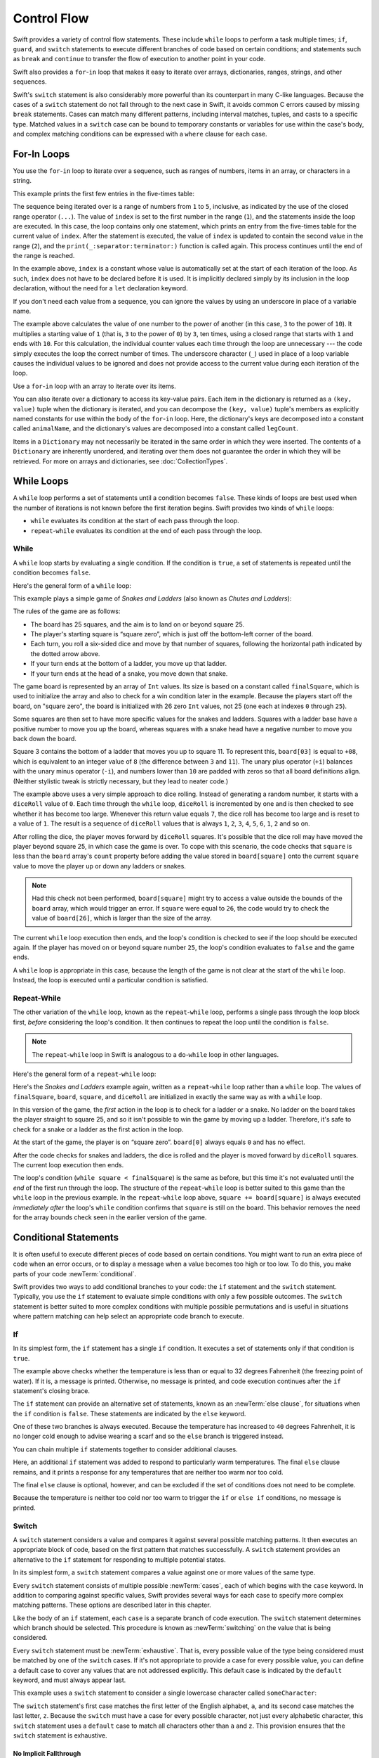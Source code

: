Control Flow
============

Swift provides a variety of control flow statements.
These include ``while`` loops to perform a task multiple times;
``if``, ``guard``, and ``switch`` statements
to execute different branches of code based on certain conditions;
and statements such as ``break`` and ``continue``
to transfer the flow of execution to another point in your code.

Swift also provides a ``for``-``in`` loop that makes it easy to iterate over
arrays, dictionaries, ranges, strings, and other sequences.

Swift's ``switch`` statement is also considerably more powerful
than its counterpart in many C-like languages.
Because the cases of a ``switch`` statement do not fall through to the next case in Swift,
it avoids common C errors caused by missing ``break`` statements.
Cases can match many different patterns,
including interval matches, tuples, and casts to a specific type.
Matched values in a ``switch`` case can be bound to temporary constants or variables
for use within the case's body,
and complex matching conditions can be expressed with a ``where`` clause for each case.

.. _ControlFlow_ForLoops:

For-In Loops
------------

You use the ``for``-``in`` loop to iterate over a sequence,
such as ranges of numbers, items in an array, or characters in a string.

This example prints the first few entries in the five-times table:

.. testcode:: forLoops

   -> for index in 1...5 {
         print("\(index) times 5 is \(index * 5)")
      }
   </ 1 times 5 is 5
   </ 2 times 5 is 10
   </ 3 times 5 is 15
   </ 4 times 5 is 20
   </ 5 times 5 is 25

The sequence being iterated over is
a range of numbers from ``1`` to ``5``, inclusive,
as indicated by the use of the closed range operator (``...``).
The value of ``index`` is set to the first number in the range (``1``),
and the statements inside the loop are executed.
In this case, the loop contains only one statement,
which prints an entry from the five-times table for the current value of ``index``.
After the statement is executed,
the value of ``index`` is updated to contain the second value in the range (``2``),
and the ``print(_:separator:terminator:)`` function is called again.
This process continues until the end of the range is reached.

In the example above, ``index`` is a constant whose value is automatically set
at the start of each iteration of the loop.
As such, ``index`` does not have to be declared before it is used.
It is implicitly declared simply by its inclusion in the loop declaration,
without the need for a ``let`` declaration keyword.

If you don't need each value from a sequence,
you can ignore the values by using an underscore in place of a variable name.

.. testcode:: forLoops

   -> let base = 3
   << // base : Int = 3
   -> let power = 10
   << // power : Int = 10
   -> var answer = 1
   << // answer : Int = 1
   -> for _ in 1...power {
         answer *= base
      }
   -> print("\(base) to the power of \(power) is \(answer)")
   <- 3 to the power of 10 is 59049

.. x*  Bogus * paired with the one in the listing, to fix VIM syntax highlighting.

The example above calculates the value of one number to the power of another
(in this case, ``3`` to the power of ``10``).
It multiplies a starting value of ``1``
(that is, ``3`` to the power of ``0``)
by ``3``, ten times,
using a closed range that starts with ``1`` and ends with ``10``.
For this calculation, the individual counter values each time through the loop are unnecessary ---
the code simply executes the loop the correct number of times.
The underscore character (``_``)
used in place of a loop variable
causes the individual values to be ignored
and does not provide access to the current value during each iteration of the loop.

Use a ``for``-``in`` loop with an array to iterate over its items.

.. testcode:: forLoops

   -> let names = ["Anna", "Alex", "Brian", "Jack"]
   << // names : [String] = ["Anna", "Alex", "Brian", "Jack"]
   -> for name in names {
         print("Hello, \(name)!")
      }
   </ Hello, Anna!
   </ Hello, Alex!
   </ Hello, Brian!
   </ Hello, Jack!

You can also iterate over a dictionary to access its key-value pairs.
Each item in the dictionary is returned as a ``(key, value)`` tuple
when the dictionary is iterated,
and you can decompose the ``(key, value)`` tuple's members as explicitly named constants
for use within the body of the ``for``-``in`` loop.
Here, the dictionary's keys are decomposed into a constant called ``animalName``,
and the dictionary's values are decomposed into a constant called ``legCount``.

.. testcode:: forLoops

   -> let numberOfLegs = ["spider": 8, "ant": 6, "cat": 4]
   << // numberOfLegs : [String : Int] = ["ant": 6, "spider": 8, "cat": 4]
   -> for (animalName, legCount) in numberOfLegs {
         print("\(animalName)s have \(legCount) legs")
      }
   </ ants have 6 legs
   </ spiders have 8 legs
   </ cats have 4 legs

Items in a ``Dictionary`` may not necessarily be iterated in the same order in which they were inserted.
The contents of a ``Dictionary`` are inherently unordered,
and iterating over them does not guarantee the order in which they will be retrieved.
For more on arrays and dictionaries, see :doc:`CollectionTypes`.

.. TODO: provide some advice on how to iterate over a Dictionary in order
   (perhaps sorted by key), using a predicate or array sort or some kind.

.. TODO: include the note below once we have some documentation for Sequence:
   The examples above use a ``for``-``in`` loop to iterate
   ranges, arrays, dictionaries, and strings.
   However, you can use this syntax to iterate *any* collection,
   including your own classes and collection types,
   as long as they conform to the ``Sequence`` protocol.
   <link to Sequence definition>

.. TODO: for (index, object) in enumerate(collection)
   and also for i in indices(collection) { collection[i] }

.. _ControlFlow_WhileLoops:

While Loops
-----------

A ``while`` loop performs a set of statements until a condition becomes ``false``.
These kinds of loops are best used when
the number of iterations is not known before the first iteration begins.
Swift provides two kinds of ``while`` loops:

* ``while`` evaluates its condition at the start of each pass through the loop.
* ``repeat``-``while`` evaluates its condition at the end of each pass through the loop.

.. _ControlFlow_While:

While
~~~~~

A ``while`` loop starts by evaluating a single condition.
If the condition is ``true``,
a set of statements is repeated until the condition becomes ``false``.

Here's the general form of a ``while`` loop:

.. syntax-outline::

   while <#condition#> {
      <#statements#>
   }

This example plays a simple game of *Snakes and Ladders*
(also known as *Chutes and Ladders*):

.. image:: ../images/snakesAndLadders_2x.png
   :align: center

The rules of the game are as follows:

* The board has 25 squares, and the aim is to land on or beyond square 25.
* The player's starting square is “square zero”,
  which is just off the bottom-left corner of the board.
* Each turn, you roll a six-sided dice and move by that number of squares,
  following the horizontal path indicated by the dotted arrow above.
* If your turn ends at the bottom of a ladder, you move up that ladder.
* If your turn ends at the head of a snake, you move down that snake.

The game board is represented by an array of ``Int`` values.
Its size is based on a constant called ``finalSquare``,
which is used to initialize the array
and also to check for a win condition later in the example.
Because the players start off the board, on "square zero",
the board is initialized with 26 zero ``Int`` values, not 25
(one each at indexes ``0`` through ``25``).

.. testcode:: snakesAndLadders1

   -> let finalSquare = 25
   << // finalSquare : Int = 25
   -> var board = [Int](repeating: 0, count: finalSquare + 1)
   << // board : [Int] = [0, 0, 0, 0, 0, 0, 0, 0, 0, 0, 0, 0, 0, 0, 0, 0, 0, 0, 0, 0, 0, 0, 0, 0, 0, 0]

Some squares are then set to have more specific values for the snakes and ladders.
Squares with a ladder base have a positive number to move you up the board,
whereas squares with a snake head have a negative number to move you back down the board.

.. testcode:: snakesAndLadders1

   -> board[03] = +08; board[06] = +11; board[09] = +09; board[10] = +02
   -> board[14] = -10; board[19] = -11; board[22] = -02; board[24] = -08

Square 3 contains the bottom of a ladder that moves you up to square 11.
To represent this, ``board[03]`` is equal to ``+08``,
which is equivalent to an integer value of ``8``
(the difference between ``3`` and ``11``).
The unary plus operator (``+i``) balances with
the unary minus operator (``-i``),
and numbers lower than ``10`` are padded with zeros
so that all board definitions align.
(Neither stylistic tweak is strictly necessary,
but they lead to neater code.)


.. testcode:: snakesAndLadders1

   -> var square = 0
   << // square : Int = 0
   -> var diceRoll = 0
   << // diceRoll : Int = 0
   -> while square < finalSquare {
         // roll the dice
         diceRoll += 1
         if diceRoll == 7 { diceRoll = 1 }
   >>    print("diceRoll is \(diceRoll)")
         // move by the rolled amount
         square += diceRoll
   >>    print("after diceRoll, square is \(square)")
         if square < board.count {
            // if we're still on the board, move up or down for a snake or a ladder
            square += board[square]
   >>       print("after snakes or ladders, square is \(square)")
         }
      }
   -> print("Game over!")
   << diceRoll is 1
   << after diceRoll, square is 1
   << after snakes or ladders, square is 1
   << diceRoll is 2
   << after diceRoll, square is 3
   << after snakes or ladders, square is 11
   << diceRoll is 3
   << after diceRoll, square is 14
   << after snakes or ladders, square is 4
   << diceRoll is 4
   << after diceRoll, square is 8
   << after snakes or ladders, square is 8
   << diceRoll is 5
   << after diceRoll, square is 13
   << after snakes or ladders, square is 13
   << diceRoll is 6
   << after diceRoll, square is 19
   << after snakes or ladders, square is 8
   << diceRoll is 1
   << after diceRoll, square is 9
   << after snakes or ladders, square is 18
   << diceRoll is 2
   << after diceRoll, square is 20
   << after snakes or ladders, square is 20
   << diceRoll is 3
   << after diceRoll, square is 23
   << after snakes or ladders, square is 23
   << diceRoll is 4
   << after diceRoll, square is 27
   << Game over!

The example above uses a very simple approach to dice rolling.
Instead of generating a random number,
it starts with a ``diceRoll`` value of ``0``.
Each time through the ``while`` loop,
``diceRoll`` is incremented by one
and is then checked to see whether it has become too large.
Whenever this return value equals ``7``,
the dice roll has become too large and is reset to a value of ``1``.
The result is a sequence of ``diceRoll`` values that is always
``1``, ``2``, ``3``, ``4``, ``5``, ``6``, ``1``, ``2`` and so on.

After rolling the dice, the player moves forward by ``diceRoll`` squares.
It's possible that the dice roll may have moved the player beyond square 25,
in which case the game is over.
To cope with this scenario,
the code checks that ``square`` is less than the ``board`` array's ``count`` property
before adding the value stored in ``board[square]`` onto the current ``square`` value
to move the player up or down any ladders or snakes.

.. note::

   Had this check not been performed,
   ``board[square]`` might try to access a value outside the bounds of the ``board`` array,
   which would trigger an error.
   If ``square`` were equal to ``26``,
   the code would try to check the value of ``board[26]``,
   which is larger than the size of the array.

The current ``while`` loop execution then ends,
and the loop's condition is checked to see if the loop should be executed again.
If the player has moved on or beyond square number ``25``,
the loop's condition evaluates to ``false`` and the game ends.

A ``while`` loop is appropriate in this case,
because the length of the game is not clear at the start of the ``while`` loop.
Instead, the loop is executed until a particular condition is satisfied.

.. _ControlFlow_DoWhile:

Repeat-While
~~~~~~~~~~~~

The other variation of the ``while`` loop,
known as the ``repeat``-``while`` loop,
performs a single pass through the loop block first,
*before* considering the loop's condition.
It then continues to repeat the loop until the condition is ``false``.

.. note::

   The ``repeat``-``while`` loop in Swift is analogous to
   a ``do``-``while`` loop in other languages.

Here's the general form of a ``repeat``-``while`` loop:

.. syntax-outline::

   repeat {
      <#statements#>
   } while <#condition#>

Here's the *Snakes and Ladders* example again,
written as a ``repeat``-``while`` loop rather than a ``while`` loop.
The values of ``finalSquare``, ``board``, ``square``, and ``diceRoll``
are initialized in exactly the same way as with a ``while`` loop.

.. testcode:: snakesAndLadders2

   -> let finalSquare = 25
   << // finalSquare : Int = 25
   -> var board = [Int](repeating: 0, count: finalSquare + 1)
   << // board : [Int] = [0, 0, 0, 0, 0, 0, 0, 0, 0, 0, 0, 0, 0, 0, 0, 0, 0, 0, 0, 0, 0, 0, 0, 0, 0, 0]
   -> board[03] = +08; board[06] = +11; board[09] = +09; board[10] = +02
   -> board[14] = -10; board[19] = -11; board[22] = -02; board[24] = -08
   -> var square = 0
   << // square : Int = 0
   -> var diceRoll = 0
   << // diceRoll : Int = 0

In this version of the game,
the *first* action in the loop is to check for a ladder or a snake.
No ladder on the board takes the player straight to square 25,
and so it isn't possible to win the game by moving up a ladder.
Therefore, it's safe to check for a snake or a ladder as the first action in the loop.

At the start of the game, the player is on “square zero”.
``board[0]`` always equals ``0`` and has no effect.

.. testcode:: snakesAndLadders2

   -> repeat {
         // move up or down for a snake or ladder
         square += board[square]
   >>      print("after snakes or ladders, square is \(square)")
         // roll the dice
         diceRoll += 1
         if diceRoll == 7 { diceRoll = 1 }
   >>    print("diceRoll is \(diceRoll)")
         // move by the rolled amount
         square += diceRoll
   >>    print("after diceRoll, square is \(square)")
   -> } while square < finalSquare
   -> print("Game over!")
   << after snakes or ladders, square is 0
   << diceRoll is 1
   << after diceRoll, square is 1
   << after snakes or ladders, square is 1
   << diceRoll is 2
   << after diceRoll, square is 3
   << after snakes or ladders, square is 11
   << diceRoll is 3
   << after diceRoll, square is 14
   << after snakes or ladders, square is 4
   << diceRoll is 4
   << after diceRoll, square is 8
   << after snakes or ladders, square is 8
   << diceRoll is 5
   << after diceRoll, square is 13
   << after snakes or ladders, square is 13
   << diceRoll is 6
   << after diceRoll, square is 19
   << after snakes or ladders, square is 8
   << diceRoll is 1
   << after diceRoll, square is 9
   << after snakes or ladders, square is 18
   << diceRoll is 2
   << after diceRoll, square is 20
   << after snakes or ladders, square is 20
   << diceRoll is 3
   << after diceRoll, square is 23
   << after snakes or ladders, square is 23
   << diceRoll is 4
   << after diceRoll, square is 27
   << Game over!

After the code checks for snakes and ladders,
the dice is rolled and the player is moved forward by ``diceRoll`` squares.
The current loop execution then ends.

The loop's condition (``while square < finalSquare``) is the same as before,
but this time it's not evaluated until the *end* of the first run through the loop.
The structure of the ``repeat``-``while`` loop is better suited to this game
than the ``while`` loop in the previous example.
In the ``repeat``-``while`` loop above,
``square += board[square]`` is always executed *immediately after*
the loop's ``while`` condition confirms that ``square`` is still on the board.
This behavior removes the need for the array bounds check
seen in the earlier version of the game.

.. _ControlFlow_ConditionalStatements:

Conditional Statements
----------------------

It is often useful to execute different pieces of code based on certain conditions.
You might want to run an extra piece of code when an error occurs,
or to display a message when a value becomes too high or too low.
To do this, you make parts of your code :newTerm:`conditional`.

Swift provides two ways to add conditional branches to your code:
the ``if`` statement and the ``switch`` statement.
Typically, you use the ``if`` statement
to evaluate simple conditions with only a few possible outcomes.
The ``switch`` statement is better suited to
more complex conditions with multiple possible permutations
and is useful in situations where pattern matching can help select
an appropriate code branch to execute.

.. _ControlFlow_If:

If
~~

In its simplest form,
the ``if`` statement has a single ``if`` condition.
It executes a set of statements only if that condition is ``true``.

.. testcode:: ifElse

   -> var temperatureInFahrenheit = 30
   << // temperatureInFahrenheit : Int = 30
   -> if temperatureInFahrenheit <= 32 {
         print("It's very cold. Consider wearing a scarf.")
      }
   <- It's very cold. Consider wearing a scarf.

The example above checks whether the temperature
is less than or equal to 32 degrees Fahrenheit
(the freezing point of water).
If it is, a message is printed.
Otherwise, no message is printed,
and code execution continues after the ``if`` statement's closing brace.

The ``if`` statement can provide an alternative set of statements,
known as an :newTerm:`else clause`,
for situations when the ``if`` condition is ``false``.
These statements are indicated by the ``else`` keyword.

.. testcode:: ifElse

   -> temperatureInFahrenheit = 40
   -> if temperatureInFahrenheit <= 32 {
         print("It's very cold. Consider wearing a scarf.")
      } else {
         print("It's not that cold. Wear a t-shirt.")
      }
   <- It's not that cold. Wear a t-shirt.

One of these two branches is always executed.
Because the temperature has increased to ``40`` degrees Fahrenheit,
it is no longer cold enough to advise wearing a scarf
and so the ``else`` branch is triggered instead.

You can chain multiple ``if`` statements together
to consider additional clauses.

.. testcode:: ifElse

   -> temperatureInFahrenheit = 90
   -> if temperatureInFahrenheit <= 32 {
         print("It's very cold. Consider wearing a scarf.")
      } else if temperatureInFahrenheit >= 86 {
         print("It's really warm. Don't forget to wear sunscreen.")
      } else {
         print("It's not that cold. Wear a t-shirt.")
      }
   <- It's really warm. Don't forget to wear sunscreen.

Here, an additional ``if`` statement was added to respond to particularly warm temperatures.
The final ``else`` clause remains,
and it prints a response for any temperatures that are neither too warm nor too cold.

The final ``else`` clause is optional, however,
and can be excluded if the set of conditions does not need to be complete.

.. testcode:: ifElse

   -> temperatureInFahrenheit = 72
   -> if temperatureInFahrenheit <= 32 {
         print("It's very cold. Consider wearing a scarf.")
      } else if temperatureInFahrenheit >= 86 {
         print("It's really warm. Don't forget to wear sunscreen.")
      }

Because the temperature is neither too cold nor too warm to trigger the ``if`` or ``else if`` conditions,
no message is printed.

.. _ControlFlow_Switch:

Switch
~~~~~~

A ``switch`` statement considers a value
and compares it against several possible matching patterns.
It then executes an appropriate block of code,
based on the first pattern that matches successfully.
A ``switch`` statement provides an alternative to the ``if`` statement
for responding to multiple potential states.

In its simplest form, a ``switch`` statement compares a value against
one or more values of the same type.

.. syntax-outline::

   switch <#some value to consider#> {
      case <#value 1#>:
         <#respond to value 1#>
      case <#value 2#>,
          <#value 3#>:
         <#respond to value 2 or 3#>
      default:
         <#otherwise, do something else#>
   }

Every ``switch`` statement consists of multiple possible :newTerm:`cases`,
each of which begins with the ``case`` keyword.
In addition to comparing against specific values,
Swift provides several ways for each case to specify
more complex matching patterns.
These options are described later in this chapter.

Like the body of an ``if`` statement, each ``case`` is a separate branch of code execution.
The ``switch`` statement determines which branch should be selected.
This procedure is known as :newTerm:`switching` on the value that is being considered.

Every ``switch`` statement must be :newTerm:`exhaustive`.
That is, every possible value of the type being considered
must be matched by one of the ``switch`` cases.
If it's not appropriate to provide a case for every possible value,
you can define a default case to cover any values that are not addressed explicitly.
This default case is indicated by the ``default`` keyword,
and must always appear last.

This example uses a ``switch`` statement to consider
a single lowercase character called ``someCharacter``:

.. testcode:: switch

   -> let someCharacter: Character = "z"
   << // someCharacter : Character = "z"
   -> switch someCharacter {
         case "a":
            print("The first letter of the alphabet")
         case "z":
            print("The last letter of the alphabet")
         default:
            print("Some other character")
      }
   <- The last letter of the alphabet

The ``switch`` statement's first case matches
the first letter of the English alphabet, ``a``,
and its second case matches the last letter, ``z``.
Because the ``switch`` must have a case for every possible character,
not just every alphabetic character,
this ``switch`` statement uses a ``default`` case
to match all characters other than ``a`` and ``z``.
This provision ensures that the ``switch`` statement is exhaustive.

.. _ControlFlow_NoImplicitFallthrough:

No Implicit Fallthrough
+++++++++++++++++++++++

In contrast with ``switch`` statements in C and Objective-C,
``switch`` statements in Swift do not
fall through the bottom of each case and into the next one by default.
Instead, the entire ``switch`` statement finishes its execution
as soon as the first matching ``switch`` case is completed,
without requiring an explicit ``break`` statement.
This makes the ``switch`` statement safer and easier to use than the one in C
and avoids executing more than one ``switch`` case by mistake.

.. note::

   Although ``break`` is not required in Swift,
   you can use a ``break`` statement to match and ignore a particular case
   or to break out of a matched case before that case has completed its execution.
   For details, see :ref:`ControlFlow_BreakInASwitchStatement`.

The body of each case *must* contain at least one executable statement.
It is not valid to write the following code, because the first case is empty:

.. testcode:: noFallthrough

   -> let anotherCharacter: Character = "a"
   << // anotherCharacter : Character = "a"
   -> switch anotherCharacter {
         case "a": // Invalid, the case has an empty body
         case "A":
            print("The letter A")
         default:
            print("Not the letter A")
      }
   !! <REPL Input>:2:6: error: 'case' label in a 'switch' should have at least one executable statement
   !!      case "a": // Invalid, the case has an empty body
   !!      ^~~~~~~~~
   !!                break
   // This will report a compile-time error.

Unlike a ``switch`` statement in C,
this ``switch`` statement does not match both ``"a"`` and ``"A"``.
Rather, it reports a compile-time error that ``case "a":``
does not contain any executable statements.
This approach avoids accidental fallthrough from one case to another
and makes for safer code that is clearer in its intent.

To make a ``switch`` with a single case that
matches both ``"a"`` and ``"A"``,
combine the two values into a compound case,
separating the values with commas.

.. testcode:: compoundCaseInsteadOfFallthrough

   -> let anotherCharacter: Character = "a"
   << // anotherCharacter : Character = "a"
   -> switch anotherCharacter {
         case "a", "A":
            print("The letter A")
         default:
            print("Not the letter A")
      }
   <- The letter A

For readability,
a compound case can also be written over multiple lines.
For more information about compound cases,
see :ref:`ControlFlow_CompoundCases`.

.. note::

   To explicitly fall through at the end of a particular ``switch`` case,
   use the ``fallthrough`` keyword,
   as described in :ref:`ControlFlow_Fallthrough`.

.. _ControlFlow_RangeMatching:

Interval Matching
+++++++++++++++++

Values in ``switch`` cases can be checked for their inclusion in an interval.
This example uses number intervals
to provide a natural-language count for numbers of any size:

.. REFERENCE
   Saturn has 62 moons with confirmed orbits.

.. testcode:: intervalMatching
   :compile: true

   -> let approximateCount = 62
   -> let countedThings = "moons orbiting Saturn"
   -> var naturalCount: String
   -> switch approximateCount {
      case 0:
          naturalCount = "no"
      case 1..<5:
          naturalCount = "a few"
      case 5..<12:
          naturalCount = "several"
      case 12..<100:
          naturalCount = "dozens of"
      case 100..<1000:
          naturalCount = "hundreds of"
      default:
          naturalCount = "many"
      }
   -> print("There are \(naturalCount) \(countedThings).")
   <- There are dozens of moons orbiting Saturn.

In the above example, ``approximateCount`` is evaluated in a ``switch`` statement.
Each ``case`` compares that value to a number or interval.
Because the value of ``approximateCount`` falls between 12 and 100,
``naturalCount`` is assigned the value ``"dozens of"``,
and execution is transferred out of the ``switch`` statement.

.. _ControlFlow_Tuples:

Tuples
++++++

You can use tuples to test multiple values in the same ``switch`` statement.
Each element of the tuple can be tested against a different value or interval of values.
Alternatively, use the underscore character (``_``),
also known as the wildcard pattern,
to match any possible value.

The example below takes an (x, y) point,
expressed as a simple tuple of type ``(Int, Int)``,
and categorizes it on the graph that follows the example.

.. testcode:: tuples

   -> let somePoint = (1, 1)
   << // somePoint : (Int, Int) = (1, 1)
   -> switch somePoint {
         case (0, 0):
            print("(0, 0) is at the origin")
         case (_, 0):
            print("(\(somePoint.0), 0) is on the x-axis")
         case (0, _):
            print("(0, \(somePoint.1)) is on the y-axis")
         case (-2...2, -2...2):
            print("(\(somePoint.0), \(somePoint.1)) is inside the box")
         default:
            print("(\(somePoint.0), \(somePoint.1)) is outside of the box")
      }
   <- (1, 1) is inside the box

.. image:: ../images/coordinateGraphSimple_2x.png
   :align: center

The ``switch`` statement determines whether the point is
at the origin (0, 0),
on the red x-axis,
on the orange y-axis,
inside the blue 4-by-4 box centered on the origin,
or outside of the box.

Unlike C, Swift allows multiple ``switch`` cases to consider the same value or values.
In fact, the point (0, 0) could match all *four* of the cases in this example.
However, if multiple matches are possible,
the first matching case is always used.
The point (0, 0) would match ``case (0, 0)`` first,
and so all other matching cases would be ignored.

.. _ControlFlow_ValueBindings:

Value Bindings
++++++++++++++

A ``switch`` case can bind the value or values it matches to temporary constants or variables,
for use in the body of the case.
This behavior is known as :newTerm:`value binding`,
because the values are bound to temporary constants or variables within the case's body.

The example below takes an (x, y) point,
expressed as a tuple of type ``(Int, Int)``,
and categorizes it on the graph that follows:

.. testcode:: valueBindings

   -> let anotherPoint = (2, 0)
   << // anotherPoint : (Int, Int) = (2, 0)
   -> switch anotherPoint {
         case (let x, 0):
            print("on the x-axis with an x value of \(x)")
         case (0, let y):
            print("on the y-axis with a y value of \(y)")
         case let (x, y):
            print("somewhere else at (\(x), \(y))")
      }
   <- on the x-axis with an x value of 2

.. image:: ../images/coordinateGraphMedium_2x.png
   :align: center

The ``switch`` statement determines whether the point is
on the red x-axis,
on the orange y-axis,
or elsewhere (on neither axis).

The three ``switch`` cases declare placeholder constants ``x`` and ``y``,
which temporarily take on one or both tuple values from ``anotherPoint``.
The first case, ``case (let x, 0)``,
matches any point with a ``y`` value of ``0``
and assigns the point's ``x`` value to the temporary constant ``x``.
Similarly, the second case, ``case (0, let y)``,
matches any point with an ``x`` value of ``0``
and assigns the point's ``y`` value to the temporary constant ``y``.

After the temporary constants are declared,
they can be used within the case's code block.
Here, they are used to print the categorization of the point.

This ``switch`` statement does not have a ``default`` case.
The final case, ``case let (x, y)``,
declares a tuple of two placeholder constants that can match any value.
Because ``anotherPoint`` is always a tuple of two values,
this case matches all possible remaining values,
and a ``default`` case is not needed to make the ``switch`` statement exhaustive.

.. _ControlFlow_Where:

Where
+++++

A ``switch`` case can use a ``where`` clause to check for additional conditions.

The example below categorizes an (x, y) point on the following graph:

.. testcode:: where

   -> let yetAnotherPoint = (1, -1)
   << // yetAnotherPoint : (Int, Int) = (1, -1)
   -> switch yetAnotherPoint {
         case let (x, y) where x == y:
            print("(\(x), \(y)) is on the line x == y")
         case let (x, y) where x == -y:
            print("(\(x), \(y)) is on the line x == -y")
         case let (x, y):
            print("(\(x), \(y)) is just some arbitrary point")
      }
   <- (1, -1) is on the line x == -y

.. image:: ../images/coordinateGraphComplex_2x.png
   :align: center

The ``switch`` statement determines whether the point is
on the green diagonal line where ``x == y``,
on the purple diagonal line where ``x == -y``,
or neither.

The three ``switch`` cases declare placeholder constants ``x`` and ``y``,
which temporarily take on the two tuple values from ``yetAnotherPoint``.
These constants are used as part of a ``where`` clause,
to create a dynamic filter.
The ``switch`` case matches the current value of ``point``
only if the ``where`` clause's condition evaluates to ``true`` for that value.

As in the previous example, the final case matches all possible remaining values,
and so a ``default`` case is not needed to make the ``switch`` statement exhaustive.

.. _ControlFlow_CompoundCases:

Compound Cases
++++++++++++++

Multiple switch cases that share the same body
can be combined by writing several patterns after ``case``,
with a comma between each of the patterns.
If any of the patterns match, then the case is considered to match.
The patterns can be written over multiple lines if the list is long.
For example:

.. testcode:: compound-switch-case

   -> let someCharacter: Character = "e"
   << // someCharacter : Character = "e"
   -> switch someCharacter {
          case "a", "e", "i", "o", "u":
              print("\(someCharacter) is a vowel")
          case "b", "c", "d", "f", "g", "h", "j", "k", "l", "m",
              "n", "p", "q", "r", "s", "t", "v", "w", "x", "y", "z":
              print("\(someCharacter) is a consonant")
          default:
              print("\(someCharacter) is not a vowel or a consonant")
      }
   <- e is a vowel

The ``switch`` statement's first case matches
all five lowercase vowels in the English language.
Similarly, its second case matches all lowercase English consonants.
Finally, the ``default`` case matches any other character.

Compound cases can also include value bindings.
All of the patterns of a compound case
have to include the same set of value bindings,
and each binding has to get a value of the same type
from all of the patterns in the compound case.
This ensures that,
no matter which part of the compound case matched,
the code in the body of the case
can always access a value for the bindings
and that the value always has the same type.

.. testcode:: compound-switch-case

    -> let stillAnotherPoint = (9, 0)
    << // stillAnotherPoint : (Int, Int) = (9, 0)
    -> switch stillAnotherPoint {
           case (let distance, 0), (0, let distance):
               print("On an axis, \(distance) from the origin")
           default:
               print("Not on an axis")
       }
    <- On an axis, 9 from the origin


The ``case`` above has two patterns:
``(let distance, 0)`` matches points on the x-axis
and ``(0, let distance)`` matches points on the y-axis.
Both patterns include a binding for ``distance``
and ``distance`` is an integer in both patterns ---
which means that the code in the body of the ``case``
can always access a value for ``distance``.

.. _ControlFlow_ControlTransferStatements:

Control Transfer Statements
---------------------------

:newTerm:`Control transfer statements` change the order in which your code is executed,
by transferring control from one piece of code to another.
Swift has five control transfer statements:

* ``continue``
* ``break``
* ``fallthrough``
* ``return``
* ``throw``

The ``continue``, ``break``, and ``fallthrough`` statements are described below.
The ``return`` statement is described in :doc:`Functions`,
and the ``throw`` statement is described in :ref:`ErrorHandling_Throw`.

.. _ControlFlow_Continue:

Continue
~~~~~~~~

The ``continue`` statement tells a loop to stop what it is doing
and start again at the beginning of the next iteration through the loop.
It says “I am done with the current loop iteration”
without leaving the loop altogether.

The following example removes all vowels and spaces from a lowercase string
to create a cryptic puzzle phrase:

.. testcode:: continue

   -> let puzzleInput = "great minds think alike"
   << // puzzleInput : String = "great minds think alike"
   -> var puzzleOutput = ""
   << // puzzleOutput : String = ""
   -> let charactersToRemove: [Character] = ["a", "e", "i", "o", "u", " "]
   << // charactersToRemove : [Character] = ["a", "e", "i", "o", "u", " "]
   -> for character in puzzleInput.characters {
         if charactersToRemove.contains(character) {
            continue
         } else {
            puzzleOutput.append(character)
         }
      }
   -> print(puzzleOutput)
   <- grtmndsthnklk

The code above calls the ``continue`` keyword whenever it matches a vowel or a space,
causing the current iteration of the loop to end immediately
and to jump straight to the start of the next iteration.

.. _ControlFlow_Break:

Break
~~~~~

The ``break`` statement ends execution of an entire control flow statement immediately.
The ``break`` statement can be used inside a ``switch`` statement or loop statement
when you want to terminate the execution of the ``switch`` or loop statement
earlier than would otherwise be the case.

.. _ControlFlow_BreakInALoop:

Break in a Loop Statement
+++++++++++++++++++++++++

When used inside a loop statement,
``break`` ends the loop's execution immediately
and transfers control to the code after the loop's closing brace (``}``).
No further code from the current iteration of the loop is executed,
and no further iterations of the loop are started.

.. TODO: I need an example here.

.. _ControlFlow_BreakInASwitchStatement:

Break in a Switch Statement
+++++++++++++++++++++++++++

When used inside a ``switch`` statement,
``break`` causes the ``switch`` statement to end its execution immediately
and to transfer control to the code after
the ``switch`` statement's closing brace (``}``).

This behavior can be used to match and ignore one or more cases in a ``switch`` statement.
Because Swift's ``switch`` statement is exhaustive
and does not allow empty cases,
it is sometimes necessary to deliberately match and ignore a case
in order to make your intentions explicit.
You do this by writing the ``break`` statement as the entire body of the case you want to ignore.
When that case is matched by the ``switch`` statement,
the ``break`` statement inside the case ends the ``switch`` statement's execution immediately.

.. note::

   A ``switch`` case that contains only a comment is reported as a compile-time error.
   Comments are not statements and do not cause a ``switch`` case to be ignored.
   Always use a ``break`` statement to ignore a ``switch`` case.

The following example switches on a ``Character`` value
and determines whether it represents a number symbol in one of four languages.
For brevity, multiple values are covered in a single ``switch`` case.

.. testcode:: breakInASwitchStatement

   -> let numberSymbol: Character = "三"  // Chinese symbol for the number 3
   << // numberSymbol : Character = "三"
   -> var possibleIntegerValue: Int?
   << // possibleIntegerValue : Int? = nil
   -> switch numberSymbol {
         case "1", "١", "一", "๑":
            possibleIntegerValue = 1
         case "2", "٢", "二", "๒":
            possibleIntegerValue = 2
         case "3", "٣", "三", "๓":
            possibleIntegerValue = 3
         case "4", "٤", "四", "๔":
            possibleIntegerValue = 4
         default:
            break
      }
   -> if let integerValue = possibleIntegerValue {
         print("The integer value of \(numberSymbol) is \(integerValue).")
      } else {
         print("An integer value could not be found for \(numberSymbol).")
      }
   <- The integer value of 三 is 3.

This example checks ``numberSymbol`` to determine whether it is
a Latin, Arabic, Chinese, or Thai symbol for
the numbers ``1`` to ``4``.
If a match is found,
one of the ``switch`` statement's cases sets
an optional ``Int?`` variable called ``possibleIntegerValue``
to an appropriate integer value.

After the switch statement completes its execution,
the example uses optional binding to determine whether a value was found.
The ``possibleIntegerValue`` variable has an implicit initial value of ``nil``
by virtue of being an optional type,
and so the optional binding will succeed only
if ``possibleIntegerValue`` was set to an actual value
by one of the ``switch`` statement's first four cases.

Because it's not practical to list every possible ``Character`` value in the example above,
a ``default`` case handles any characters that are not matched.
This ``default`` case does not need to perform any action,
and so it is written with a single ``break`` statement as its body.
As soon as the ``default`` case is matched,
the ``break`` statement ends the ``switch`` statement's execution,
and code execution continues from the ``if let`` statement.

.. _ControlFlow_Fallthrough:

Fallthrough
~~~~~~~~~~~

Switch statements in Swift don't fall through the bottom of each case and into the next one.
Instead, the entire switch statement completes its execution as soon as the first matching case is completed.
By contrast, C requires you to insert an explicit ``break`` statement
at the end of every ``switch`` case to prevent fallthrough.
Avoiding default fallthrough means that Swift ``switch`` statements are
much more concise and predictable than their counterparts in C,
and thus they avoid executing multiple ``switch`` cases by mistake.

If you need C-style fallthrough behavior,
you can opt in to this behavior on a case-by-case basis with the ``fallthrough`` keyword.
The example below uses ``fallthrough`` to create a textual description of a number.

.. testcode:: fallthrough

   -> let integerToDescribe = 5
   << // integerToDescribe : Int = 5
   -> var description = "The number \(integerToDescribe) is"
   << // description : String = "The number 5 is"
   -> switch integerToDescribe {
         case 2, 3, 5, 7, 11, 13, 17, 19:
            description += " a prime number, and also"
            fallthrough
         default:
            description += " an integer."
      }
   -> print(description)
   <- The number 5 is a prime number, and also an integer.

This example declares a new ``String`` variable called ``description``
and assigns it an initial value.
The function then considers the value of ``integerToDescribe`` using a ``switch`` statement.
If the value of ``integerToDescribe`` is one of the prime numbers in the list,
the function appends text to the end of ``description``,
to note that the number is prime.
It then uses the ``fallthrough`` keyword to “fall into” the ``default`` case as well.
The ``default`` case adds some extra text to the end of the description,
and the ``switch`` statement is complete.

Unless the value of ``integerToDescribe`` is in the list of known prime numbers,
it is not matched by the first ``switch`` case at all.
Because there are no other specific cases,
``integerToDescribe`` is matched by the ``default`` case.

After the ``switch`` statement has finished executing,
the number's description is printed using the ``print(_:separator:terminator:)`` function.
In this example,
the number ``5`` is correctly identified as a prime number.

.. note::

   The ``fallthrough`` keyword does not check the case conditions
   for the ``switch`` case that it causes execution to fall into.
   The ``fallthrough`` keyword simply causes code execution to move
   directly to the statements inside the next case (or ``default`` case) block,
   as in C's standard ``switch`` statement behavior.

.. _ControlFlow_LabeledStatements:

Labeled Statements
~~~~~~~~~~~~~~~~~~

In Swift, you can nest loops and conditional statements
inside other loops and conditional statements
to create complex control flow structures.
However, loops and conditional statements can both use the ``break`` statement
to end their execution prematurely.
Therefore, it is sometimes useful to be explicit about
which loop or conditional statement you want a ``break`` statement to terminate.
Similarly, if you have multiple nested loops,
it can be useful to be explicit about which loop the ``continue`` statement
should affect.

To achieve these aims,
you can mark a loop statement or conditional statement with a :newTerm:`statement label`.
With a conditional statement,
you can use a statement label with the ``break`` statement
to end the execution of the labeled statement.
With a loop statement,
you can use a statement label with the ``break`` or ``continue`` statement
to end or continue the execution of the labeled statement.

A labeled statement is indicated by placing
a label on the same line as the statement's introducer keyword, followed by a colon.
Here's an example of this syntax for a ``while`` loop,
although the principle is the same for all loops and ``switch`` statements:

.. syntax-outline::

   <#label name#>: while <#condition#> {
      <#statements#>
   }

The following example uses the ``break`` and ``continue`` statements
with a labeled ``while`` loop for an adapted version of the *Snakes and Ladders* game
that you saw earlier in this chapter.
This time around, the game has an extra rule:

* To win, you must land *exactly* on square 25.

If a particular dice roll would take you beyond square 25,
you must roll again until you roll the exact number needed to land on square 25.

The game board is the same as before.

.. image:: ../images/snakesAndLadders_2x.png
   :align: center

The values of ``finalSquare``, ``board``, ``square``, and ``diceRoll``
are initialized in the same way as before:

.. testcode:: labels

   -> let finalSquare = 25
   << // finalSquare : Int = 25
   -> var board = [Int](repeating: 0, count: finalSquare + 1)
   << // board : [Int] = [0, 0, 0, 0, 0, 0, 0, 0, 0, 0, 0, 0, 0, 0, 0, 0, 0, 0, 0, 0, 0, 0, 0, 0, 0, 0]
   -> board[03] = +08; board[06] = +11; board[09] = +09; board[10] = +02
   -> board[14] = -10; board[19] = -11; board[22] = -02; board[24] = -08
   -> var square = 0
   << // square : Int = 0
   -> var diceRoll = 0
   << // diceRoll : Int = 0

This version of the game uses a ``while`` loop and a ``switch`` statement
to implement the game's logic.
The ``while`` loop has a statement label called ``gameLoop``
to indicate that it is the main game loop for the Snakes and Ladders game.

The ``while`` loop's condition is ``while square != finalSquare``,
to reflect that you must land exactly on square 25.

.. testcode:: labels

   -> gameLoop: while square != finalSquare {
         diceRoll += 1
         if diceRoll == 7 { diceRoll = 1 }
   >>    print("diceRoll is \(diceRoll)")
         switch square + diceRoll {
            case finalSquare:
               // diceRoll will move us to the final square, so the game is over
   >>          print("finalSquare, game is over")
               break gameLoop
            case let newSquare where newSquare > finalSquare:
               // diceRoll will move us beyond the final square, so roll again
   >>          print("move too far, roll again")
               continue gameLoop
            default:
               // this is a valid move, so find out its effect
               square += diceRoll
   >>          print("after diceRoll, square is \(square)")
               square += board[square]
   >>          print("after snakes or ladders, square is \(square)")
         }
      }
   -> print("Game over!")
   << diceRoll is 1
   << after diceRoll, square is 1
   << after snakes or ladders, square is 1
   << diceRoll is 2
   << after diceRoll, square is 3
   << after snakes or ladders, square is 11
   << diceRoll is 3
   << after diceRoll, square is 14
   << after snakes or ladders, square is 4
   << diceRoll is 4
   << after diceRoll, square is 8
   << after snakes or ladders, square is 8
   << diceRoll is 5
   << after diceRoll, square is 13
   << after snakes or ladders, square is 13
   << diceRoll is 6
   << after diceRoll, square is 19
   << after snakes or ladders, square is 8
   << diceRoll is 1
   << after diceRoll, square is 9
   << after snakes or ladders, square is 18
   << diceRoll is 2
   << after diceRoll, square is 20
   << after snakes or ladders, square is 20
   << diceRoll is 3
   << after diceRoll, square is 23
   << after snakes or ladders, square is 23
   << diceRoll is 4
   << move too far, roll again
   << diceRoll is 5
   << move too far, roll again
   << diceRoll is 6
   << move too far, roll again
   << diceRoll is 1
   << after diceRoll, square is 24
   << after snakes or ladders, square is 16
   << diceRoll is 2
   << after diceRoll, square is 18
   << after snakes or ladders, square is 18
   << diceRoll is 3
   << after diceRoll, square is 21
   << after snakes or ladders, square is 21
   << diceRoll is 4
   << finalSquare, game is over
   << Game over!

The dice is rolled at the start of each loop.
Rather than moving the player immediately,
the loop uses a ``switch`` statement to consider the result of the move
and to determine whether the move is allowed:

* If the dice roll will move the player onto the final square,
  the game is over.
  The ``break gameLoop`` statement transfers control to
  the first line of code outside of the ``while`` loop, which ends the game.
* If the dice roll will move the player *beyond* the final square,
  the move is invalid and the player needs to roll again.
  The ``continue gameLoop`` statement ends the current ``while`` loop iteration
  and begins the next iteration of the loop.
* In all other cases, the dice roll is a valid move.
  The player moves forward by ``diceRoll`` squares,
  and the game logic checks for any snakes and ladders.
  The loop then ends, and control returns to the ``while`` condition
  to decide whether another turn is required.

.. note::

   If the ``break`` statement above did not use the ``gameLoop`` label,
   it would break out of the ``switch`` statement, not the ``while`` statement.
   Using the ``gameLoop`` label makes it clear which control statement should be terminated.

   It is not strictly necessary to use the ``gameLoop`` label
   when calling ``continue gameLoop`` to jump to the next iteration of the loop.
   There is only one loop in the game,
   and therefore no ambiguity as to which loop the ``continue`` statement will affect.
   However, there is no harm in using the ``gameLoop`` label with the ``continue`` statement.
   Doing so is consistent with the label's use alongside the ``break`` statement
   and helps make the game's logic clearer to read and understand.

.. _ControlFlow_Guard:

Early Exit
----------

A ``guard`` statement, like an ``if`` statement,
executes statements depending on the Boolean value of an expression.
You use a ``guard`` statement to require that a condition must be true
in order for the code after the ``guard`` statement to be executed.
Unlike an ``if`` statement,
a ``guard`` statement always has an ``else`` clause ---
the code inside the ``else`` clause is executed if the condition is not true.

.. testcode:: guard

    -> func greet(person: [String: String]) {
           guard let name = person["name"] else {
               return
           }

           print("Hello \(name)!")

           guard let location = person["location"] else {
               print("I hope the weather is nice near you.")
               return
           }

           print("I hope the weather is nice in \(location).")
       }
    ---
    -> greet(person: ["name": "John"])
    <- Hello John!
    <- I hope the weather is nice near you.
    -> greet(person: ["name": "Jane", "location": "Cupertino"])
    <- Hello Jane!
    <- I hope the weather is nice in Cupertino.

If the ``guard`` statement's condition is met,
code execution continues after the ``guard`` statement's closing brace.
Any variables or constants that were assigned values
using an optional binding as part of the condition
are available for the rest of the code block
that the ``guard`` statement appears in.

If that condition is not met,
the code inside the ``else`` branch is executed.
That branch must transfer control to exit the code block
in which the ``guard`` statement appears.
It can do this with a control transfer statement
such as ``return``, ``break``, ``continue``, or ``throw``,
or it can call a function or method
that doesn't return, such as ``fatalError(_:file:line:)``.

Using a ``guard`` statement for requirements
improves the readability of your code,
compared to doing the same check with an ``if`` statement.
It lets you write the code that's typically executed
without wrapping it in an ``else`` block,
and it lets you keep the code that handles a violated requirement
next to the requirement.

.. _ControlFlow_Available:

Checking API Availability
-------------------------

Swift has built-in support for checking API availability,
which ensures that you don't accidentally use APIs that are unavailable
on a given deployment target.

The compiler uses availability information in the SDK
to verify that all of the APIs used in your code
are available on the deployment target specified by your project.
Swift reports an error at compile time
if you try to use an API that isn't available.

You use an :newTerm:`availability condition` in an ``if`` or ``guard`` statement
to conditionally execute a block of code,
depending on whether the APIs you want to use are available at runtime.
The compiler uses the information from the availability condition
when it verifies that the APIs in that block of code are available.

.. testcode:: availability

   -> if #available(iOS 10, macOS 10.12, *) {
          // Use iOS 10 APIs on iOS, and use macOS 10.12 APIs on macOS
      } else {
          // Fall back to earlier iOS and macOS APIs
      }

.. x*  Bogus * paired with the one in the listing, to fix VIM syntax highlighting.

The availability condition above specifies that on iOS,
the body of the ``if`` executes only on iOS 10 and later;
on macOS, only on macOS 10.12 and later.
The last argument, ``*``, is required and specifies that on any other platform,
the body of the ``if`` executes on the minimum deployment target specified by your target.

In its general form,
the availability condition takes a list of platform names and versions.
You use platform names such as ``iOS``, ``macOS``, ``watchOS``, and ``tvOS`` ---
for the full list, see :ref:`Attributes_DeclarationAttributes`.
In addition to specifying major version numbers like iOS 8,
you can specify minor versions numbers like iOS 8.3 and macOS 10.10.3.

.. FIXME: In the above line, changed "OS X 10.10.3" to "macOS 10.10.3",
    even though the new editorial guidelines state to only use "macOS"
    for versions of the OS that are 10.12 and later.
    However, in the context in which this appears,
    the more helpful thing to do is to use "macOS",
    especially because that's what you're going to use in the language.
    When we have an minor version of 10.12 to use as an example here,
    we should use that instead.

.. syntax-outline::

   if #available(<#platform name#> <#version#>, <#...#>, *) {
       <#statements to execute if the APIs are available#>
   } else {
       <#fallback statements to execute if the APIs are unavailable#>
   }

.. x*  Bogus * paired with the one in the listing, to fix VIM syntax highlighting.

.. FIXME
    Not a general purpose condition; can't combine with &&, etc.
    Use can use it with if-let, and other Boolean conditions, using a comma


.. FIXME
    When used with 'guard' it refines the availablity for the remainder of the
    block of code.

    You can do this on your own classes that depend on SDK versiosn

    @available class Foo

    guard #available {
        fall back and return
    }
    let  f = Foo
    do cool new stuff with Foo


